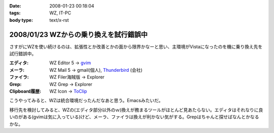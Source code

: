 :date: 2008-01-23 00:18:04
:tags: WZ, IT-PC
:body type: text/x-rst

=======================================
2008/01/23 WZからの乗り換えを試行錯誤中
=======================================

さすがにWZを使い続けるのは、拡張性とか改善とかの面から限界かなーと思い、主環境がVistaになったのを機に乗り換え先を試行錯誤中。

:エディタ: WZ Editor 5 -> `gvim`_
:メーラ:   WZ Mail 5 -> gmail(個人), `Thunderbird`_ (会社)
:ファイラ: WZ Filer海賊版 -> Explorer
:Grep: WZ Grep -> Explorer
:Clipboard履歴: WZ Icon -> `ToClip`_

こうやってみると、WZは統合環境だったんだなあと思う。Emacsみたいだ。

移行先を検討してみると、WZの(エディタ部分以外のｗ)換えが務まるツールがほとんど見あたらない。エディタはそれなりに良いのがある(gvimは気に入っている)けど、メーラ、ファイラは換えが利かない気がする。Grepはちゃんと探せばなんとかなるかな。


.. _`ToClip`: http://www5f.biglobe.ne.jp/~t-susumu/
.. _`gvim`: http://www.kaoriya.net/
.. _`Thunderbird`: http://www.mozilla-japan.org/products/thunderbird/


.. :extend type: text/html
.. :extend:



.. :comments:
.. :comment id: 2008-01-23.8043949404
.. :title: Re:WZからの乗り換えを試行錯誤中
.. :author: jack
.. :date: 2008-01-23 11:36:45
.. :email: 
.. :url: 
.. :body:
.. Meadow は・・・もちろん検討してヤメたんだろうなぁ・・・
.. 
.. :comments:
.. :comment id: 2008-01-23.5950171393
.. :title: Re:meadow
.. :author: しみずかわ
.. :date: 2008-01-23 11:49:55
.. :email: 
.. :url: 
.. :body:
.. Emacsはどうも苦手で...。
.. 
.. 
.. :comments:
.. :comment id: 2008-01-25.6801549731
.. :title: Re:WZからの乗り換えを試行錯誤中
.. :author: Anonymous User
.. :date: 2008-01-25 01:21:20
.. :email: 
.. :url: 
.. :body:
.. うそ、VZってまだ売ってるの？
.. http://www.villagecenter.co.jp/soft/vz16.html
